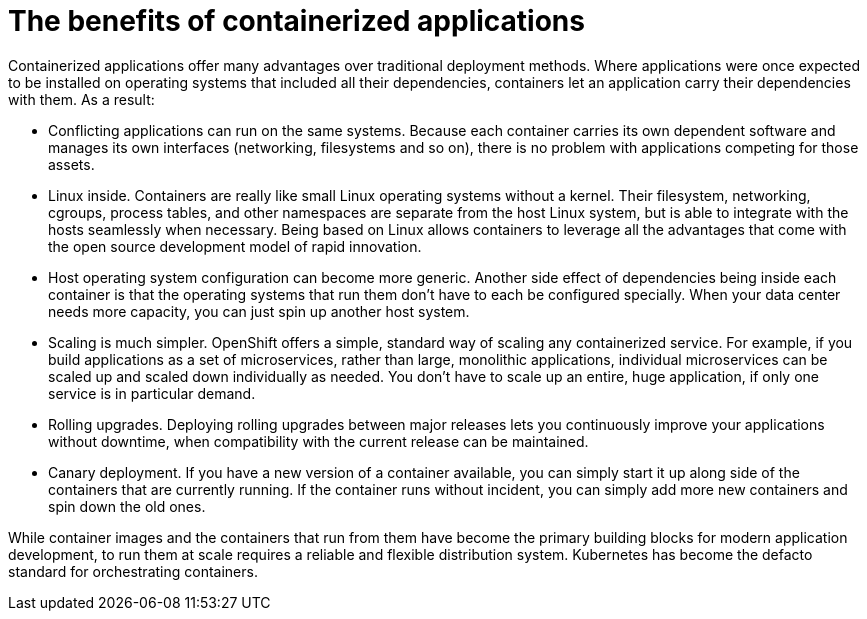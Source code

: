 // Module included in the following assemblies:
//
// * architecture/introduction-openshift-architecture.adoc

[id="benefits-containerized-applications_{context}"]
= The benefits of containerized applications

Containerized applications offer many advantages over traditional deployment methods. Where applications were once expected to be installed on operating systems that included all their dependencies, containers let an application carry their dependencies with them. As a result:

* Conflicting applications can run on the same systems. Because each container carries its own dependent software and manages its own interfaces (networking, filesystems and so on), there is no problem with applications competing for those assets.
* Linux inside. Containers are really like small Linux operating systems without a kernel. Their filesystem, networking, cgroups, process tables, and other namespaces are separate from the host Linux system, but is able to integrate with the hosts seamlessly when necessary. Being based on Linux allows containers to leverage all the advantages that come with the open source development model of rapid innovation.
* Host operating system configuration can become more generic. Another side effect of dependencies being inside each container is that the operating systems that run them don’t have to each be configured specially. When your data center needs more capacity, you can just spin up another host system.
* Scaling is much simpler. OpenShift offers a simple, standard way of scaling any containerized service. For example, if you build applications as a set of microservices, rather than large, monolithic applications, individual microservices can be scaled up and scaled down individually as needed. You don’t have to scale up an entire, huge application, if only one service is in particular demand. 
* Rolling upgrades. Deploying rolling upgrades between major releases lets you continuously improve your applications without downtime, when compatibility with the current release can be maintained.
* Canary deployment. If you have a new version of a container available, you can simply start it up along side of the containers that are currently running. If the container runs without incident, you can simply add more new containers and spin down the old ones. 

While container images and the containers that run from them have become the primary building blocks for modern application development, to run them at scale requires a reliable and flexible distribution system. Kubernetes has become the defacto standard for orchestrating containers.